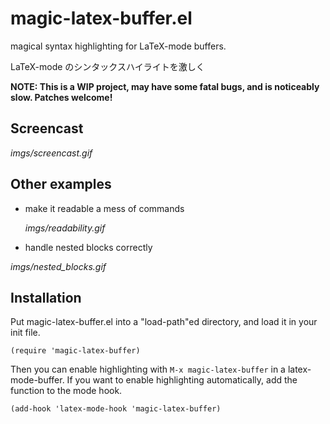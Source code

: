 * magic-latex-buffer.el

magical syntax highlighting for LaTeX-mode buffers.

LaTeX-mode のシンタックスハイライトを激しく

*NOTE: This is a WIP project, may have some fatal bugs, and is
noticeably slow. Patches welcome!*

** Screencast

[[imgs/screencast.gif]]

** Other examples

- make it readable a mess of commands

  [[imgs/readability.gif]]

- handle nested blocks correctly

[[imgs/nested_blocks.gif]]

** Installation

Put magic-latex-buffer.el into a "load-path"ed directory, and load it in your
init file.

: (require 'magic-latex-buffer)

Then you can enable highlighting with =M-x magic-latex-buffer= in a
latex-mode-buffer. If you want to enable highlighting automatically,
add the function to the mode hook.

: (add-hook 'latex-mode-hook 'magic-latex-buffer)
